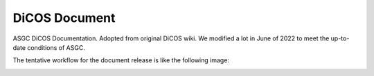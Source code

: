 DiCOS Document
=======================================

ASGC DiCOS Documentation. Adopted from original DiCOS wiki. We modified a lot in June of 2022 to meet the up-to-date conditions of ASGC.

The tentative workflow for the document release is like the following image:

.. image:: docs/dicos_document_flowchart.png
